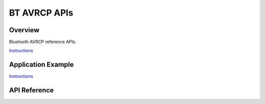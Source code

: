 BT AVRCP APIs
=============

Overview
--------

Bluetooth AVRCP reference APIs.

`Instructions`_

Application Example
-------------------

`Instructions`_

.. _Instructions: ../template.html

API Reference
-------------

.. include-build-file:: inc/esp_avrc_api.inc


